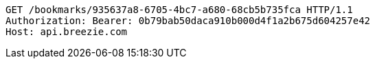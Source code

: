 [source,http,options="nowrap"]
----
GET /bookmarks/935637a8-6705-4bc7-a680-68cb5b735fca HTTP/1.1
Authorization: Bearer: 0b79bab50daca910b000d4f1a2b675d604257e42
Host: api.breezie.com

----